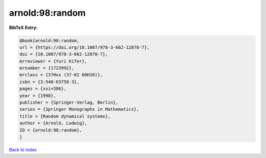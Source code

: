 arnold:98:random
================

.. :cite:t:`arnold:98:random`

.. bibliography:: ../../All.bib

**BibTeX Entry:**

.. code-block:: bibtex

   @book{arnold:98:random,
   url = {https://doi.org/10.1007/978-3-662-12878-7},
   doi = {10.1007/978-3-662-12878-7},
   mrreviewer = {Yuri Kifer},
   mrnumber = {1723992},
   mrclass = {37Hxx (37-02 60H10)},
   isbn = {3-540-63758-3},
   pages = {xvi+586},
   year = {1998},
   publisher = {Springer-Verlag, Berlin},
   series = {Springer Monographs in Mathematics},
   title = {Random dynamical systems},
   author = {Arnold, Ludwig},
   ID = {arnold:98:random},
   }

`Back to index <../index>`_

